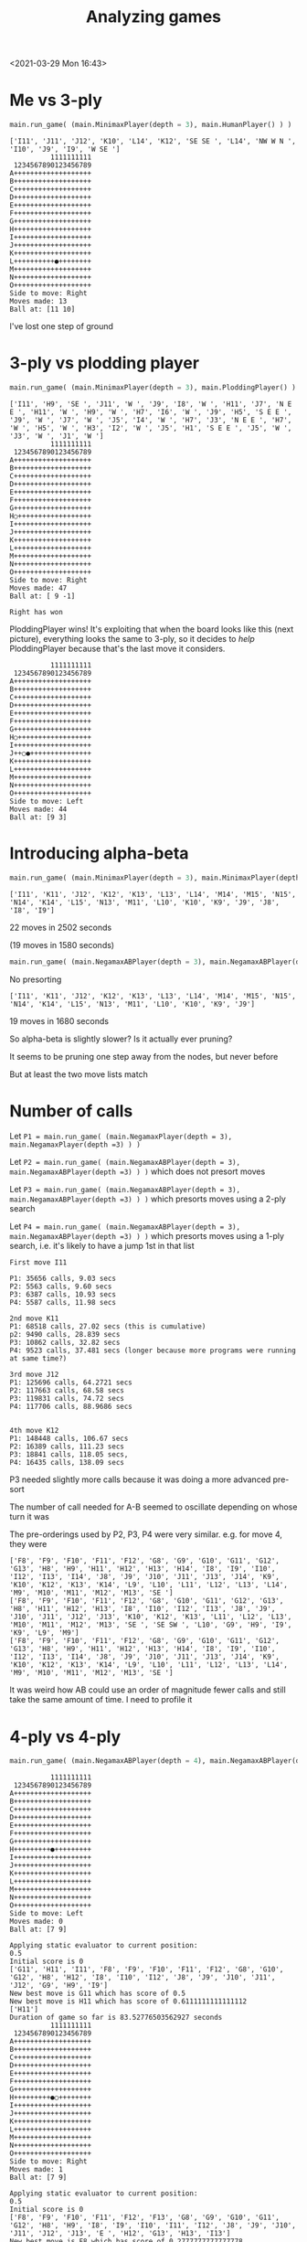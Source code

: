#+TITLE: Analyzing games
<2021-03-29 Mon 16:43>

* Me vs 3-ply

#+BEGIN_SRC python
main.run_game( (main.MinimaxPlayer(depth = 3), main.HumanPlayer() ) )
#+END_SRC

#+BEGIN_EXAMPLE
['I11', 'J11', 'J12', 'K10', 'L14', 'K12', 'SE SE ', 'L14', 'NW W N ', 'I10', 'J9', 'I9', 'W SE ']
          1111111111
 1234567890123456789
A+++++++++++++++++++
B+++++++++++++++++++
C+++++++++++++++++++
D+++++++++++++++++++
E+++++++++++++++++++
F+++++++++++++++++++
G+++++++++++++++++++
H+++++++++++++++++++
I+++++++++++++++++++
J+++++++++++++++++++
K+++++++++++++++++++
L++++++++++●++++++++
M+++++++++++++++++++
N+++++++++++++++++++
O+++++++++++++++++++
Side to move: Right
Moves made: 13
Ball at: [11 10]
#+END_EXAMPLE


I've lost one step of ground


* 3-ply vs plodding player

#+BEGIN_SRC python
main.run_game( (main.MinimaxPlayer(depth = 3), main.PloddingPlayer() ) )
#+END_SRC

#+BEGIN_EXAMPLE
['I11', 'H9', 'SE ', 'J11', 'W ', 'J9', 'I8', 'W ', 'H11', 'J7', 'N E E ', 'H11', 'W ', 'H9', 'W ', 'H7', 'I6', 'W ', 'J9', 'H5', 'S E E ', 'J9', 'W ', 'J7', 'W ', 'J5', 'I4', 'W ', 'H7', 'J3', 'N E E ', 'H7', 'W ', 'H5', 'W ', 'H3', 'I2', 'W ', 'J5', 'H1', 'S E E ', 'J5', 'W ', 'J3', 'W ', 'J1', 'W ']
          1111111111
 1234567890123456789
A+++++++++++++++++++
B+++++++++++++++++++
C+++++++++++++++++++
D+++++++++++++++++++
E+++++++++++++++++++
F+++++++++++++++++++
G+++++++++++++++++++
H○++++++++++++++++++
I+++++++++++++++++++
J+++++++++++++++++++
K+++++++++++++++++++
L+++++++++++++++++++
M+++++++++++++++++++
N+++++++++++++++++++
O+++++++++++++++++++
Side to move: Right
Moves made: 47
Ball at: [ 9 -1]

Right has won
#+END_EXAMPLE

PloddingPlayer wins! It's exploiting that when the board looks like
this (next picture), everything looks the same to 3-ply, so it decides to /help/
PloddingPlayer because that's the last move it considers.

#+BEGIN_EXAMPLE
          1111111111
 1234567890123456789
A+++++++++++++++++++
B+++++++++++++++++++
C+++++++++++++++++++
D+++++++++++++++++++
E+++++++++++++++++++
F+++++++++++++++++++
G+++++++++++++++++++
H○++++++++++++++++++
I+++++++++++++++++++
J++○●+++++++++++++++
K+++++++++++++++++++
L+++++++++++++++++++
M+++++++++++++++++++
N+++++++++++++++++++
O+++++++++++++++++++
Side to move: Left
Moves made: 44
Ball at: [9 3]
#+END_EXAMPLE

* Introducing alpha-beta

#+BEGIN_SRC python
main.run_game( (main.MinimaxPlayer(depth = 3), main.MinimaxPlayer(depth =3) ) )
#+END_SRC

#+BEGIN_EXAMPLE
['I11', 'K11', 'J12', 'K12', 'K13', 'L13', 'L14', 'M14', 'M15', 'N15', 'N14', 'K14', 'L15', 'N13', 'M11', 'L10', 'K10', 'K9', 'J9', 'J8', 'I8', 'I9']
#+END_EXAMPLE

22 moves in 2502 seconds

(19 moves in 1580 seconds)






#+BEGIN_SRC python
main.run_game( (main.NegamaxABPlayer(depth = 3), main.NegamaxABPlayer(depth =3) ) )
#+END_SRC

No presorting

#+BEGIN_EXAMPLE
['I11', 'K11', 'J12', 'K12', 'K13', 'L13', 'L14', 'M14', 'M15', 'N15', 'N14', 'K14', 'L15', 'N13', 'M11', 'L10', 'K10', 'K9', 'J9']
#+END_EXAMPLE

19 moves in 1680 seconds





So alpha-beta is slightly slower? Is it actually ever pruning?

It seems to be pruning one step away from the nodes, but never before


But at least the two move lists match




* Number of calls

Let ~P1 = main.run_game( (main.NegamaxPlayer(depth = 3), main.NegamaxPlayer(depth =3) ) )~

Let ~P2 = main.run_game( (main.NegamaxABPlayer(depth = 3), main.NegamaxABPlayer(depth =3) ) )~
which does not presort moves

Let ~P3 = main.run_game( (main.NegamaxABPlayer(depth = 3), main.NegamaxABPlayer(depth =3) ) )~
which presorts moves using a 2-ply search

Let ~P4 = main.run_game( (main.NegamaxABPlayer(depth = 3), main.NegamaxABPlayer(depth =3) ) )~
which presorts moves using a 1-ply search, i.e. it's likely to have a jump 1st in that list

#+BEGIN_EXAMPLE
First move I11

P1: 35656 calls, 9.03 secs
P2: 5563 calls, 9.60 secs
P3: 6387 calls, 10.93 secs
P4: 5587 calls, 11.98 secs

2nd move K11
P1: 68518 calls, 27.02 secs (this is cumulative)
p2: 9490 calls, 28.839 secs
P3: 10862 calls, 32.82 secs
P4: 9523 calls, 37.481 secs (longer because more programs were running at same time?)

3rd move J12
P1: 125696 calls, 64.2721 secs
P2: 117663 calls, 68.58 secs
P3: 119831 calls, 74.72 secs
P4: 117706 calls, 88.9686 secs


4th move K12
P1: 148448 calls, 106.67 secs
P2: 16389 calls, 111.23 secs
P3: 18841 calls, 118.05 secs,
P4: 16435 calls, 138.09 secs
#+END_EXAMPLE

P3 needed slightly more calls because it was doing a more advanced pre-sort

The number of call needed for A-B seemed to oscillate depending on whose turn it was

The pre-orderings used by P2, P3, P4 were very similar.
e.g. for move 4, they were
#+BEGIN_EXAMPLE
['F8', 'F9', 'F10', 'F11', 'F12', 'G8', 'G9', 'G10', 'G11', 'G12', 'G13', 'H8', 'H9', 'H11', 'H12', 'H13', 'H14', 'I8', 'I9', 'I10', 'I12', 'I13', 'I14', 'J8', 'J9', 'J10', 'J11', 'J13', 'J14', 'K9', 'K10', 'K12', 'K13', 'K14', 'L9', 'L10', 'L11', 'L12', 'L13', 'L14', 'M9', 'M10', 'M11', 'M12', 'M13', 'SE ']
['F8', 'F9', 'F10', 'F11', 'F12', 'G8', 'G10', 'G11', 'G12', 'G13', 'H8', 'H11', 'H12', 'H13', 'I8', 'I10', 'I12', 'I13', 'J8', 'J9', 'J10', 'J11', 'J12', 'J13', 'K10', 'K12', 'K13', 'L11', 'L12', 'L13', 'M10', 'M11', 'M12', 'M13', 'SE ', 'SE SW ', 'L10', 'G9', 'H9', 'I9', 'K9', 'L9', 'M9']
['F8', 'F9', 'F10', 'F11', 'F12', 'G8', 'G9', 'G10', 'G11', 'G12', 'G13', 'H8', 'H9', 'H11', 'H12', 'H13', 'H14', 'I8', 'I9', 'I10', 'I12', 'I13', 'I14', 'J8', 'J9', 'J10', 'J11', 'J13', 'J14', 'K9', 'K10', 'K12', 'K13', 'K14', 'L9', 'L10', 'L11', 'L12', 'L13', 'L14', 'M9', 'M10', 'M11', 'M12', 'M13', 'SE ']
#+END_EXAMPLE

It was weird how AB could use an order of magnitude fewer calls and still take the
same amount of time. I need to profile it




* 4-ply vs 4-ply

#+BEGIN_SRC python
main.run_game( (main.NegamaxABPlayer(depth = 4), main.NegamaxABPlayer(depth =4) ) )
#+END_SRC

#+BEGIN_EXAMPLE
          1111111111
 1234567890123456789
A+++++++++++++++++++
B+++++++++++++++++++
C+++++++++++++++++++
D+++++++++++++++++++
E+++++++++++++++++++
F+++++++++++++++++++
G+++++++++++++++++++
H+++++++++●+++++++++
I+++++++++++++++++++
J+++++++++++++++++++
K+++++++++++++++++++
L+++++++++++++++++++
M+++++++++++++++++++
N+++++++++++++++++++
O+++++++++++++++++++
Side to move: Left
Moves made: 0
Ball at: [7 9]

Applying static evaluator to current position:
0.5
Initial score is 0
['G11', 'H11', 'I11', 'F8', 'F9', 'F10', 'F11', 'F12', 'G8', 'G10', 'G12', 'H8', 'H12', 'I8', 'I10', 'I12', 'J8', 'J9', 'J10', 'J11', 'J12', 'G9', 'H9', 'I9']
New best move is G11 which has score of 0.5
New best move is H11 which has score of 0.6111111111111112
['H11']
Duration of game so far is 83.52776503562927 seconds
          1111111111
 1234567890123456789
A+++++++++++++++++++
B+++++++++++++++++++
C+++++++++++++++++++
D+++++++++++++++++++
E+++++++++++++++++++
F+++++++++++++++++++
G+++++++++++++++++++
H+++++++++●○++++++++
I+++++++++++++++++++
J+++++++++++++++++++
K+++++++++++++++++++
L+++++++++++++++++++
M+++++++++++++++++++
N+++++++++++++++++++
O+++++++++++++++++++
Side to move: Right
Moves made: 1
Ball at: [7 9]

Applying static evaluator to current position:
0.5
Initial score is 0
['F8', 'F9', 'F10', 'F11', 'F12', 'F13', 'G8', 'G9', 'G10', 'G11', 'G12', 'H8', 'H9', 'I8', 'I9', 'I10', 'I11', 'I12', 'J8', 'J9', 'J10', 'J11', 'J12', 'J13', 'E ', 'H12', 'G13', 'H13', 'I13']
New best move is F8 which has score of 0.2777777777777778
New best move is F9 which has score of 0.2777777777777778
New best move is F10 which has score of 0.2777777777777778
New best move is F11 which has score of 0.2777777777777778
New best move is F12 which has score of 0.2777777777777778
New best move is F13 which has score of 0.2777777777777778
New best move is G8 which has score of 0.2777777777777778
New best move is G9 which has score of 0.38888888888888884
New best move is G10 which has score of 0.38888888888888884
New best move is G11 which has score of 0.38888888888888884
New best move is H9 which has score of 0.38888888888888884
New best move is I9 which has score of 0.38888888888888884
New best move is I10 which has score of 0.38888888888888884
New best move is I11 which has score of 0.38888888888888884
['H11', 'I11']
Duration of game so far is 302.7638237476349 seconds
          1111111111
 1234567890123456789
A+++++++++++++++++++
B+++++++++++++++++++
C+++++++++++++++++++
D+++++++++++++++++++
E+++++++++++++++++++
F+++++++++++++++++++
G+++++++++++++++++++
H+++++++++●○++++++++
I++++++++++○++++++++
J+++++++++++++++++++
K+++++++++++++++++++
L+++++++++++++++++++
M+++++++++++++++++++
N+++++++++++++++++++
O+++++++++++++++++++
Side to move: Left
Moves made: 2
Ball at: [7 9]

Applying static evaluator to current position:
0.5
Initial score is 0
['H12', 'SE ', 'F8', 'F9', 'F10', 'F11', 'F12', 'F13', 'G8', 'G10', 'G11', 'G12', 'G13', 'H8', 'H13', 'I8', 'I10', 'I12', 'I13', 'J8', 'J11', 'J12', 'J13', 'K10', 'K11', 'K12', 'K13', 'E ', 'E SW ', 'J10', 'G9', 'H9', 'I9', 'J9', 'K9']
New best move is H12 which has score of 0.5555555555555556

['H11', 'I11', 'H12']
Duration of game so far is 1340.3641250133514 seconds
          1111111111
 1234567890123456789
A+++++++++++++++++++
B+++++++++++++++++++
C+++++++++++++++++++
D+++++++++++++++++++
E+++++++++++++++++++
F+++++++++++++++++++
G+++++++++++++++++++
H+++++++++●○○+++++++
I++++++++++○++++++++
J+++++++++++++++++++
K+++++++++++++++++++
L+++++++++++++++++++
M+++++++++++++++++++
N+++++++++++++++++++
O+++++++++++++++++++
Side to move: Right
Moves made: 3
Ball at: [7 9]

Applying static evaluator to current position:
0.5
Initial score is 0
['I12', 'G12', 'SE ', 'F8', 'F9', 'F10', 'F11', 'F12', 'F13', 'F14', 'G8', 'G9', 'G10', 'G11', 'G13', 'H8', 'H9', 'I8', 'I9', 'I10', 'J8', 'J9', 'J10', 'J11', 'J12', 'J14', 'K9', 'K10', 'K11', 'K12', 'E ', 'H13', 'I13', 'J13', 'K13', 'G14', 'H14', 'I14']
New best move is I12 which has score of 0.4444444444444444
['H11', 'I11', 'H12', 'I12']
Duration of game so far is 2437.7154240608215 seconds
          1111111111
 1234567890123456789
A+++++++++++++++++++
B+++++++++++++++++++
C+++++++++++++++++++
D+++++++++++++++++++
E+++++++++++++++++++
F+++++++++++++++++++
G+++++++++++++++++++
H+++++++++●○○+++++++
I++++++++++○○+++++++
J+++++++++++++++++++
K+++++++++++++++++++
L+++++++++++++++++++
M+++++++++++++++++++
N+++++++++++++++++++
O+++++++++++++++++++
Side to move: Left
Moves made: 4
Ball at: [7 9]

Applying static evaluator to current position:
0.5
Initial score is 0
['G12', 'J12', 'E ', 'E SW ', 'E SW N ', 'F8', 'F9', 'F10', 'F11', 'F12', 'F13', 'F14', 'G8', 'G11', 'G13', 'G14', 'H8', 'H13', 'H14', 'I8', 'I13', 'I14', 'J8', 'J11', 'J13', 'J14', 'K9', 'K11', 'K12', 'K13', 'K14', 'SE ', 'SE N ', 'SE N SW ', 'G10', 'I10', 'J10', 'K10', 'G9', 'H9', 'I9', 'J9']
New best move is G12 which has score of 0.5555555555555556
New best move is J12 which has score of 0.5555555555555556
^C
#+END_EXAMPLE

I was running other programs at the same time, which maybe made it slower.
But not much slower.

* Profiling
#+BEGIN_SRC python
cProfile.run("main.run_game( (main.NegamaxABPlayer(depth = 3), main.NegamaxABPlayer(depth =3) ) )")
#+END_SRC

Turned off preordering

Ran for 8 moves---855 secs, a little slower

Results:

#+BEGIN_EXAMPLE
Ordered by: standard name

   ncalls  tottime  percall  cumtime  percall filename:lineno(function)
        9    0.000    0.000    0.000    0.000 <__array_function__ internals>:2(amax)
        9    0.000    0.000    0.000    0.000 <__array_function__ internals>:2(amin)
        1    0.000    0.000  855.241  855.241 <string>:1(<module>)
        9    0.000    0.000    0.000    0.000 _asarray.py:14(asarray)
        9    0.000    0.000    0.000    0.000 arrayprint.py:1124(__init__)
       18    0.000    0.000    0.000    0.000 arrayprint.py:1132(__call__)
        9    0.000    0.000    0.001    0.000 arrayprint.py:1473(_array_str_implementation)
        9    0.000    0.000    0.000    0.000 arrayprint.py:358(_get_formatdict)
        9    0.000    0.000    0.000    0.000 arrayprint.py:365(<lambda>)
        9    0.000    0.000    0.001    0.000 arrayprint.py:409(_get_format_function)
        9    0.000    0.000    0.001    0.000 arrayprint.py:461(wrapper)
        9    0.000    0.000    0.001    0.000 arrayprint.py:478(_array2string)
        9    0.000    0.000    0.001    0.000 arrayprint.py:516(array2string)
        9    0.000    0.000    0.000    0.000 arrayprint.py:60(_make_options_dict)
        9    0.000    0.000    0.000    0.000 arrayprint.py:65(<dictcomp>)
       18    0.000    0.000    0.000    0.000 arrayprint.py:695(_extendLine)
        9    0.000    0.000    0.000    0.000 arrayprint.py:709(_formatArray)
     27/9    /0.000/    0.000    *0.000*    0.000 arrayprint.py:718(recurser)
567136990/1884177  /390.914/    0.000  *791.233*    0.000 copy.py:128(deepcopy)
536990171   /39.844/    0.000   *39.844*    0.000 copy.py:182(_deepcopy_atomic)
30146818/1884177  /161.185/    0.000  *787.313*    0.000 copy.py:200(_deepcopy_list)
 30146816   /12.870/    0.000   *18.299*    0.000 copy.py:242(_keep_alive)
        9    0.000    0.000    0.000    0.000 fromnumeric.py:2584(_amax_dispatcher)
        9    0.000    0.000    0.000    0.000 fromnumeric.py:2589(amax)
        9    0.000    0.000    0.000    0.000 fromnumeric.py:2709(_amin_dispatcher)
        9    0.000    0.000    0.000    0.000 fromnumeric.py:2714(amin)
       18    0.000    0.000    0.000    0.000 fromnumeric.py:70(_wrapreduction)
       18    0.000    0.000    0.000    0.000 fromnumeric.py:71(<dictcomp>)
        9    0.000    0.000    0.002    0.000 main.py:113(pretty_print_details)
  1260319    0.506    0.000    0.506    0.000 main.py:141(increment)
        8    0.004    0.000    *0.977*    0.122 main.py:149(get_man_moves)
    20011   48.742    0.002  *556.412*    0.028 main.py:165(get_nearby_man_moves)
77981/20018    3.687    0.000  *294.203*    0.015 main.py:192(get_ball_moves)
   831599    3.410    0.000    *3.410*    0.000 main.py:249(is_on_board)
        8    0.000    0.000    1.055    0.132 main.py:254(get_all_moves)
    20011    0.060    0.000  850.614    0.043 main.py:259(get_all_nearby_moves)
        1    0.003    0.003  855.241  855.241 main.py:300(run_game)
   562834    0.529    0.000    0.529    0.000 main.py:336(score) i.e. LocationEvaluator's score
        2    0.000    0.000    0.000    0.000 main.py:415(__init__)
582827/360    2.734    0.000  *853.844*    2.372 main.py:421(score) i.e. NegamaxABPlayer's score
        9    0.030    0.003  854.176   94.908 main.py:463(make_move)
  1884178    2.217    0.000  793.450    0.000 main.py:48(__init__)
        1    0.000    0.000    0.000    0.000 main.py:61(<listcomp>)
       15    0.000    0.000    0.000    0.000 main.py:62(<listcomp>)
  1884177    1.784    0.000  795.234    0.000 main.py:67(copy)
        9    0.001    0.000    0.002    0.000 main.py:75(pretty_string_details)
        9    0.000    0.000    0.000    0.000 {built-in method _thread.get_ident}
        1    0.000    0.000  855.241  855.241 {built-in method builtins.exec}
629314809   /51.399/    0.000   51.399    0.000 {built-in method builtins.id}
       27    0.000    0.000    0.000    0.000 {built-in method builtins.issubclass}
      171    0.000    0.000    0.000    0.000 {built-in method builtins.len}
        9    0.000    0.000    0.000    0.000 {built-in method builtins.locals}
  1164950    0.260    0.000    0.260    0.000 {built-in method builtins.max}
      301    0.006    0.000    0.006    0.000 {built-in method builtins.print}
        9    0.000    0.000    0.000    0.000 {built-in method numpy.array}
       18    0.000    0.000    0.000    0.000 {built-in method numpy.core._multiarray_umath.implement_array_function}
        9    0.000    0.000    0.000    0.000 {built-in method time.time}
        9    0.000    0.000    0.000    0.000 {method 'add' of 'set' objects}
593515459   /49.483/    0.000   49.483    0.000 {method 'append' of 'list' objects}
        9    0.000    0.000    0.000    0.000 {method 'copy' of 'dict' objects}
        1    0.000    0.000    0.000    0.000 {method 'disable' of '_lsprof.Profiler' objects}
        9    0.000    0.000    0.000    0.000 {method 'discard' of 'set' objects}
        9    0.000    0.000    0.000    0.000 {method 'format' of 'str' objects}
1134273980   /85.539/    0.000   85.539    0.000 {method 'get' of 'dict' objects}
       27    0.000    0.000    0.000    0.000 {method 'items' of 'dict' objects}
    77990    0.013    0.000    0.013    0.000 {method 'keys' of 'dict' objects}
       18    0.000    0.000    0.000    0.000 {method 'reduce' of 'numpy.ufunc' objects}
        9    0.000    0.000    0.000    0.000 {method 'rstrip' of 'str' objects}
    20027    0.017    0.000    0.017    0.000 {method 'update' of 'dict' objects}
    20001    0.004    0.000    0.004    0.000 {method 'values' of 'dict' objects}
#+END_EXAMPLE

Hmm. We spent 390/855 secs inside deepcopy and 161 secs inside of deepcopy_list,
not counting whatever they called.
That's why we spend 795 secs (cumulative) inside Board's copy method.

Let's fix that.

Also, we spent literally half a second in the static eval, despite calling
it half a million times.
Even multiplying that by 10 (i.e. no alpha-beta), that's
still 5 seconds out of 855.

So calling it a million times takes a second.


* Adjusting the copy() method
Which had a big effect---an order of magnitude as fast

#+BEGIN_SRC python
main.run_game( (main.NegamaxABPlayer(depth = 3), main.NegamaxABPlayer(depth =3) ) )
#+END_SRC

After 22 moves, it had taken 405 seconds, not 2502 seconds

End of game:

#+BEGIN_EXAMPLE
217602 calls
['I11', 'K11', 'J12', 'K12', 'K13', 'L13', 'L14', 'M14', 'M15', 'N15', 'N14', 'K14', 'L15', 'N13', 'M11', 'L10', 'K10', 'K9', 'J9', 'J8', 'I8', 'I9', 'SE W NW E SW ', 'L7', 'N7', 'M6', 'N6', 'M7', 'N8', 'M8', 'N9', 'M9', 'N10', 'N5', 'O4', 'J7', 'I7', 'I6', 'H6', 'H5', 'G5', 'G4', 'F4', 'F3', 'E3', 'E2']
Duration of game so far is 1134.6323010921478 seconds
          1111111111
 1234567890123456789
A+++++++++++++++++++
B+++++++++++++++++++
C+++++++++++++++++++
D+++++++++++++++++++
E+○○++++++++++++++++
F++○○+++++++++++++++
G+++○○++++++++++++++
H++++○○+++++++++++++
I+++++○○++++++++++++
J++++++○++++++++++++
K+++++++●+○○○+○+++++
L++++++○+++++○+○++++
M+++++○○○○++++○+++++
N++++○○○○○○+++++++++
O+++○+++++++++++++++
Side to move: Left
Moves made: 46
Ball at: [10  7]
#+END_EXAMPLE

And then Left committed suicide!?

#+BEGIN_EXAMPLE
['I11', 'K11', 'J12', 'K12', 'K13', 'L13', 'L14', 'M14', 'M15', 'N15', 'N14', 'K14', 'L15', 'N13', 'M11', 'L10', 'K10', 'K9', 'J9', 'J8', 'I8', 'I9', 'SE W NW E SW ', 'L7', 'N7', 'M6', 'N6', 'M7', 'N8', 'M8', 'N9', 'M9', 'N10', 'N5', 'O4', 'J7', 'I7', 'I6', 'H6', 'H5', 'G5', 'G4', 'F4', 'F3', 'E3', 'E2', 'NW ']
#+END_EXAMPLE

Total: 1186 seconds


* More profiling

numpy does not speed it up
That is, it takes 51.5 ns to access a number in a 2d list,
and 49.4 ns to access a string, but it takes 244 ns to access
a number in a 2d numpy array

Let's profile and stop it after 8 moves

#+BEGIN_SRC python
cProfile.run("main.run_game( (main.NegamaxABPlayer(depth = 3), main.NegamaxABPlayer(depth =3) ) )")
#+END_SRC

#+BEGIN_EXAMPLE
^C         11101517 function calls (10385145 primitive calls) in 74.622 seconds

   Ordered by: standard name

   ncalls  tottime  percall  cumtime  percall filename:lineno(function)
        9    0.000    0.000    0.000    0.000 <__array_function__ internals>:2(amax)
        9    0.000    0.000    0.000    0.000 <__array_function__ internals>:2(amin)
        1    0.000    0.000   74.622   74.622 <string>:1(<module>)
        9    0.000    0.000    0.000    0.000 _asarray.py:14(asarray)
        9    0.000    0.000    0.000    0.000 arrayprint.py:1124(__init__)
       18    0.000    0.000    0.000    0.000 arrayprint.py:1132(__call__)
        9    0.000    0.000    0.001    0.000 arrayprint.py:1473(_array_str_implementation)
        9    0.000    0.000    0.000    0.000 arrayprint.py:358(_get_formatdict)
        9    0.000    0.000    0.000    0.000 arrayprint.py:365(<lambda>)
        9    0.000    0.000    0.001    0.000 arrayprint.py:409(_get_format_function)
        9    0.000    0.000    0.001    0.000 arrayprint.py:461(wrapper)
        9    0.000    0.000    0.001    0.000 arrayprint.py:478(_array2string)
        9    0.000    0.000    0.001    0.000 arrayprint.py:516(array2string)
        9    0.000    0.000    0.000    0.000 arrayprint.py:60(_make_options_dict)
        9    0.000    0.000    0.000    0.000 arrayprint.py:65(<dictcomp>)
       18    0.000    0.000    0.000    0.000 arrayprint.py:695(_extendLine)
        9    0.000    0.000    0.000    0.000 arrayprint.py:709(_formatArray)
     27/9    0.000    0.000    0.000    0.000 arrayprint.py:718(recurser)
        9    0.000    0.000    0.000    0.000 fromnumeric.py:2584(_amax_dispatcher)
        9    0.000    0.000    0.000    0.000 fromnumeric.py:2589(amax)
        9    0.000    0.000    0.000    0.000 fromnumeric.py:2709(_amin_dispatcher)
        9    0.000    0.000    0.000    0.000 fromnumeric.py:2714(amin)
       18    0.000    0.000    0.000    0.000 fromnumeric.py:70(_wrapreduction)
       18    0.000    0.000    0.000    0.000 fromnumeric.py:71(<dictcomp>)
        9    0.000    0.000    0.002    0.000 main.py:114(pretty_print_details)
  1336613    0.364    0.000    0.364    0.000 main.py:142(increment)
        8    0.003    0.000    0.028    0.004 main.py:150(get_man_moves)
    20981   *54.685*    0.003   61.681    0.003 main.py:166(get_nearby_man_moves)
83823/20988    2.902    0.000    9.047    0.000 main.py:225(get_ball_moves)
   896828    3.652    0.000    3.652    0.000 main.py:282(is_on_board)
        8    0.000    0.000    0.032    0.004 main.py:287(get_all_moves)
    20981    0.050    0.000   70.787    0.003 main.py:292(get_all_nearby_moves)
        1    0.002    0.002   74.622   74.622 main.py:338(run_game)
   632929    0.639    0.000    0.639    0.000 main.py:374(score)
        2    0.000    0.000    0.000    0.000 main.py:453(__init__)
653892/373    2.831    0.000   74.524    0.200 main.py:463(score)
  2007207    1.178    0.000    7.888    0.000 main.py:49(__init__)
        9    0.025    0.003   74.585    8.287 main.py:510(make_move)
  2007206    6.710    0.000    6.710    0.000 main.py:60(<listcomp>)
        1    0.000    0.000    0.000    0.000 main.py:62(<listcomp>)
       15    0.000    0.000    0.000    0.000 main.py:63(<listcomp>)
  2007206    1.251    0.000    9.139    0.000 main.py:68(copy)
        9    0.001    0.000    0.002    0.000 main.py:76(pretty_string_details)
        9    0.000    0.000    0.000    0.000 {built-in method _thread.get_ident}
        1    0.000    0.000   74.622   74.622 {built-in method builtins.exec}
        9    0.000    0.000    0.000    0.000 {built-in method builtins.id}
       27    0.000    0.000    0.000    0.000 {built-in method builtins.issubclass}
      171    0.000    0.000    0.000    0.000 {built-in method builtins.len}
        9    0.000    0.000    0.000    0.000 {built-in method builtins.locals}
  1307054    0.295    0.000    0.295    0.000 {built-in method builtins.max}
      312    0.006    0.000    0.006    0.000 {built-in method builtins.print}
        9    0.000    0.000    0.000    0.000 {built-in method numpy.array}
       18    0.000    0.000    0.000    0.000 {built-in method numpy.core._multiarray_umath.implement_array_function}
        9    0.000    0.000    0.000    0.000 {built-in method time.time}
        9    0.000    0.000    0.000    0.000 {method 'add' of 'set' objects}
        8    0.000    0.000    0.000    0.000 {method 'append' of 'list' objects}
        9    0.000    0.000    0.000    0.000 {method 'copy' of 'dict' objects}
        1    0.000    0.000    0.000    0.000 {method 'disable' of '_lsprof.Profiler' objects}
        9    0.000    0.000    0.000    0.000 {method 'discard' of 'set' objects}
        9    0.000    0.000    0.000    0.000 {method 'format' of 'str' objects}
       27    0.000    0.000    0.000    0.000 {method 'items' of 'dict' objects}
    83832    0.011    0.000    0.011    0.000 {method 'keys' of 'dict' objects}
       18    0.000    0.000    0.000    0.000 {method 'reduce' of 'numpy.ufunc' objects}
        9    0.000    0.000    0.000    0.000 {method 'rstrip' of 'str' objects}
    20997    0.013    0.000    0.013    0.000 {method 'update' of 'dict' objects}
    20971    0.003    0.000    0.003    0.000 {method 'values' of 'dict' objects}
#+END_EXAMPLE

    ~get_nearby_man_moves()~ takes 54 of 74 moves

    That method (I found) takes twice as long as ~get_man_moves()~, but that's
    /OK/, because else the branching would be horrible.

    I wonder if there's a way to use bit arrays to find all the spaces within
    two steps of a pieces.

    Removing if's in the method (and using equivalent expressions) didn't help

    But redoing the method worked. Instead of picking a square, and checking whether
    it's within 2 steps of a piece, we first find a piece, and then do every space
    within 2 steps

    The new method is called test. On a blank board, it's faster:

    #+BEGIN_EXAMPLE
    In [4]: %timeit b.get_all_moves()
1.18 ms ± 27.1 µs per loop (mean ± std. dev. of 7 runs, 1000 loops each)

In [5]: %timeit b.get_all_nearby_moves()
2.75 ms ± 35.9 µs per loop (mean ± std. dev. of 7 runs, 100 loops each)

In [6]: %timeit b.test()
1.33 ms ± 40.7 µs per loop (mean ± std. dev. of 7 runs, 1000 loops each)
#+END_EXAMPLE

Instead we randomly put men on the board:

#+BEGIN_EXAMPLE
In [13]: b.pretty_print()
+○+++++○○++++○+++++
++++++++++++++○+○++
++○++++++++++++○+++
++++++○++○++++++○+○
++○++++++++++++++○○
++++++○+++++++○++++
+++++++○+++++++++++
○++○++○++●++○+++○○+
+++++++++++○○+○++++
+++++○+++++++++○○++
+++++○+++++++++++++
+○++++++++++++○++++
++++++○○+○++++++++○
++++○++++++○+○○○+++
++++++++○++++++++++
#+END_EXAMPLE

It's still faster:

#+BEGIN_EXAMPLE
In [15]: %timeit b.get_all_nearby_moves()
3.01 ms ± 90.4 µs per loop (mean ± std. dev. of 7 runs, 100 loops each)

In [17]: %timeit b.test()
1.37 ms ± 23.1 µs per loop (mean ± std. dev. of 7 runs, 1000 loops each)
#+END_EXAMPLE


We put the men in a corner:

#+BEGIN_EXAMPLE
In [20]: b.pretty_print()
○○○○○○+++++++++++++
○○○○○○+++++++++++++
○○○○○○+++++++++++++
○○○○○○+++++++++++++
○○○○○○+++++++++++++
○○○○○○+++++++++++++
+++++++++++++++++++
+++++++++●+++++++++
+++++++++++++++++++
+++++++++++++++++++
+++++++++++++++++++
+++++++++++++++++++
+++++++++++++++++++
+++++++++++++++++++
+++++++++++++++++++
#+END_EXAMPLE

Still faster:
#+BEGIN_EXAMPLE
In [23]: %timeit b.get_all_nearby_moves()
2.34 ms ± 43.6 µs per loop (mean ± std. dev. of 7 runs, 100 loops each)

In [24]: %timeit b.test()
546 µs ± 15.8 µs per loop (mean ± std. dev. of 7 runs, 1000 loops each)
#+END_EXAMPLE
Profiling confirms it---I stopped after 8 moves

#+BEGIN_SRC python
cProfile.run("main.run_game( (main.NegamaxABPlayer(depth = 3, test = True), main.NegamaxABPlayer(depth =3, test
   ...:  = True) ) )")
#+END_SRC

#+BEGIN_EXAMPLE
   ^C         12224399 function calls (11520265 primitive calls) in 23.849 seconds

   Ordered by: standard name

   ncalls  tottime  percall  cumtime  percall filename:lineno(function)
        9    0.000    0.000    0.000    0.000 <__array_function__ internals>:2(amax)
        9    0.000    0.000    0.000    0.000 <__array_function__ internals>:2(amin)
        1    0.000    0.000   23.849   23.849 <string>:1(<module>)
        9    0.000    0.000    0.000    0.000 _asarray.py:14(asarray)
        9    0.000    0.000    0.000    0.000 arrayprint.py:1124(__init__)
       18    0.000    0.000    0.000    0.000 arrayprint.py:1132(__call__)
        9    0.000    0.000    0.001    0.000 arrayprint.py:1473(_array_str_implementation)
        9    0.000    0.000    0.000    0.000 arrayprint.py:358(_get_formatdict)
        9    0.000    0.000    0.000    0.000 arrayprint.py:365(<lambda>)
        9    0.000    0.000    0.000    0.000 arrayprint.py:409(_get_format_function)
        9    0.000    0.000    0.001    0.000 arrayprint.py:461(wrapper)
        9    0.000    0.000    0.001    0.000 arrayprint.py:478(_array2string)
        9    0.000    0.000    0.001    0.000 arrayprint.py:516(array2string)
        9    0.000    0.000    0.000    0.000 arrayprint.py:60(_make_options_dict)
        9    0.000    0.000    0.000    0.000 arrayprint.py:65(<dictcomp>)
       18    0.000    0.000    0.000    0.000 arrayprint.py:695(_extendLine)
        9    0.000    0.000    0.000    0.000 arrayprint.py:709(_formatArray)
     27/9    0.000    0.000    0.000    0.000 arrayprint.py:718(recurser)
        9    0.000    0.000    0.000    0.000 fromnumeric.py:2584(_amax_dispatcher)
        9    0.000    0.000    0.000    0.000 fromnumeric.py:2589(amax)
        9    0.000    0.000    0.000    0.000 fromnumeric.py:2709(_amin_dispatcher)
        9    0.000    0.000    0.000    0.000 fromnumeric.py:2714(amin)
       18    0.000    0.000    0.000    0.000 fromnumeric.py:70(_wrapreduction)
       18    0.000    0.000    0.000    0.000 fromnumeric.py:71(<dictcomp>)
        9    0.000    0.000    0.002    0.000 main.py:114(pretty_print_details)
  1324494    0.354    0.000    0.354    0.000 main.py:142(increment)
        8    0.002    0.000    0.028    0.003 main.py:150(get_man_moves)
    20824    *3.922*   0.000   11.039    0.001 main.py:193(test)
82649/20832    2.833    0.000    8.931    0.000 main.py:225(get_ball_moves)
   883681    3.641    0.000    3.641    0.000 main.py:282(is_on_board)
        8    0.000    0.000    0.030    0.004 main.py:287(get_all_moves)
    20824    0.081    0.000   20.060    0.001 main.py:297(test_get_all_nearby_moves)
        1    0.002    0.002   23.849   23.849 main.py:338(run_game)
   621864    0.634    0.000    0.634    0.000 main.py:374(score)
        2    0.000    0.000    0.000    0.000 main.py:453(__init__)
642670/371    2.799    0.000   23.780    0.064 main.py:463(score)
  1985688    1.175    0.000    7.850    0.000 main.py:49(__init__)
        9    0.023    0.003   23.815    2.646 main.py:510(make_move)
  1985687    6.675    0.000    6.675    0.000 main.py:60(<listcomp>)
        1    0.000    0.000    0.000    0.000 main.py:62(<listcomp>)
       15    0.000    0.000    0.000    0.000 main.py:63(<listcomp>)
  1985687    1.249    0.000    9.098    0.000 main.py:68(copy)
        9    0.001    0.000    0.002    0.000 main.py:76(pretty_string_details)
        9    0.000    0.000    0.000    0.000 {built-in method _thread.get_ident}
        1    0.000    0.000   23.849   23.849 {built-in method builtins.exec}
        9    0.000    0.000    0.000    0.000 {built-in method builtins.id}
       27    0.000    0.000    0.000    0.000 {built-in method builtins.issubclass}
      171    0.000    0.000    0.000    0.000 {built-in method builtins.len}
        9    0.000    0.000    0.000    0.000 {built-in method builtins.locals}
  1284614    0.290    0.000    0.290    0.000 {built-in method builtins.max}
      287    0.006    0.000    0.006    0.000 {built-in method builtins.print}
        9    0.000    0.000    0.000    0.000 {built-in method numpy.array}
       18    0.000    0.000    0.000    0.000 {built-in method numpy.core._multiarray_umath.implement_array_function}
        9    0.000    0.000    0.000    0.000 {built-in method time.time}
  1260442    0.135    0.000    0.135    0.000 {method 'add' of 'set' objects}
        8    0.000    0.000    0.000    0.000 {method 'append' of 'list' objects}
        9    0.000    0.000    0.000    0.000 {method 'copy' of 'dict' objects}
        1    0.000    0.000    0.000    0.000 {method 'disable' of '_lsprof.Profiler' objects}
        9    0.000    0.000    0.000    0.000 {method 'discard' of 'set' objects}
        9    0.000    0.000    0.000    0.000 {method 'format' of 'str' objects}
       27    0.000    0.000    0.000    0.000 {method 'items' of 'dict' objects}
    82658    0.011    0.000    0.011    0.000 {method 'keys' of 'dict' objects}
       18    0.000    0.000    0.000    0.000 {method 'reduce' of 'numpy.ufunc' objects}
        9    0.000    0.000    0.000    0.000 {method 'rstrip' of 'str' objects}
    20840    0.011    0.000    0.011    0.000 {method 'update' of 'dict' objects}
    20814    0.003    0.000    0.003    0.000 {method 'values' of 'dict' objects}
#+END_EXAMPLE

    Now it's 3.9 out of 23.8 seconds


* 4-ply vs PloddingPlayer
Without the improvement to ~get_nearby_man_moves()~, it took
4314 seconds to do 21 moves.

#+BEGIN_EXAMPLE
['H11', 'I11', 'E ', 'J9', 'H13', 'SW ', 'J11', 'W ', 'J9', 'K11', 'E ', 'K12', 'E ', 'K9', 'J13', 'SW NW ', 'J9', 'K9', 'E ', 'L7', 'J11']
#+END_EXAMPLE


With that improvement (and during a Zoom call), it took 2002 seconds
#+BEGIN_EXAMPLE
['H11', 'I11', 'E ', 'J9', 'H13', 'SW ', 'J11', 'W ', 'J9', 'K11', 'E ', 'K12', 'E ', 'K9', 'J13', 'SW NW ', 'J9', 'K9', 'E ', 'L7', 'J11']
#+END_EXAMPLE

Moves 22 and 23 happened at 3179 seconds, which was a long delay. I didn't think this was a
complicated position:

#+BEGIN_EXAMPLE
['H11', 'I11', 'E ', 'J9', 'H13', 'SW ', 'J11', 'W ', 'J9', 'K11', 'E ', 'K12', 'E ', 'K9', 'J13', 'SW NW ', 'J9', 'K9', 'E ', 'L7', 'J11']
Duration of game so far is 2002.8510048389435 seconds
          1111111111
 1234567890123456789
A+++++++++++++++++++
B+++++++++++++++++++
C+++++++++++++++++++
D+++++++++++++++++++
E+++++++++++++++++++
F+++++++++++++++++++
G+++++++++++++++++++
H++++++++++++○++++++
I+++++++++++++++++++
J+++++++++●○+○++++++
K++++++++○++○+++++++
L++++++○++++++++++++
M+++++++++++++++++++
N+++++++++++++++++++
O+++++++++++++++++++
Side to move: Right
Moves made: 21
Ball at: [9 9]
#+END_EXAMPLE


Maybe it was the Zoom call.


Move 24 at 4013 seconds. Move 26 at 4238 seconds. Move 28 at 4737 seconds.

Now it's move 39 after 8754 seconds.

#+BEGIN_EXAMPLE
['H11', 'I11', 'E ', 'J9', 'H13', 'SW ', 'J11', 'W ', 'J9', 'K11', 'E ', 'K12', 'E ', 'K9', 'J13', 'SW NW ', 'J9', 'K9', 'E ', 'L7', 'J11', 'SW ', 'L9', 'W ', 'L7', 'M9', 'E ', 'M10', 'E ', 'M7', 'L11', 'SW NW ', 'L7', 'M7', 'E ', 'N5', 'L9', 'SW ', 'N7']
Duration of game so far is 8754.058206796646 seconds
          1111111111
 1234567890123456789
A+++++++++++++++++++
B+++++++++++++++++++
C+++++++++++++++++++
D+++++++++++++++++++
E+++++++++++++++++++
F+++++++++++++++++++
G+++++++++++++++++++
H++++++++++++○++++++
I+++++++++++++++++++
J++++++++++○+○++++++
K+++++++++++○+++++++
L++++++++○+○++++++++
M+++++++++○+++++++++
N++++○●○++++++++++++
O+++++++++++++++++++
Side to move: Right
Moves made: 39
Ball at: [13  5]
#+END_EXAMPLE


8754/19 moves (because only half of them are 4-ply) is 460 seconds per move.
That's a little too slow. I admit that 4-ply doesn't lose to PloddingPlayer,
but it doesn't show any genius in beating it either.

Meanwhile, 3-ply is making one move every 15 seconds (on average); see next section.

#+BEGIN_EXAMPLE
['H11', 'I11', 'E ', 'J9', 'H13', 'SW ', 'J11', 'W ', 'J9', 'K11', 'E ', 'K12', 'E ', 'K9', 'J13', 'SW NW ', 'J9', 'K9', 'E ', 'L7', 'J11', 'SW ', 'L9', 'W ', 'L7', 'M9', 'E ', 'M10', 'E ', 'M7', 'L11', 'SW NW ', 'L7', 'M7', 'E ', 'N5', 'L9', 'SW ', 'N7', 'W ', 'N5', 'N3', 'E ', 'M6', 'E ', 'M7', 'N9', 'NW S ', 'N7', 'E E N W ', 'L9', 'I14', 'E ', 'I12', 'E ', 'J9', 'L13', 'N W ', 'J11', 'W ', 'J9', 'K9', 'E ', 'SW ', 'L9', 'M9', 'E ', 'N7', 'L11', 'SW ', 'N9', 'W ', 'N7', 'M8', 'E ', 'O11', 'E ', 'M9', 'N11', 'M13', 'E ', 'N11', 'N13', 'NE W W ', 'L11', 'M13', 'E ', 'L11', 'L13', 'SE W W NW ', 'L9', 'S ', 'N9', 'N7', 'E ', 'N9', 'N11', 'W ', 'N9', 'M13', 'E ', 'E NE W W ', 'L11', 'K12', 'E ', 'N E N W S ', 'J13', 'W ', 'J11', 'K13', 'E ', 'K14', 'E ', 'K11', 'J15', 'S NW SW ', 'L11', 'W ', 'L9', 'M11', 'E ', 'M12', 'E ', 'M9', 'L13', 'S NW SW ', 'N9', 'W ', 'N7', 'M9', 'E ', 'M10', 'E ']
Duration of game so far is 64686.82395482063 seconds
          1111111111
 1234567890123456789
A+++++++++++++++++++
B+++++++++++++++++++
C+++++++++++++++++++
D+++++++++++++++++++
E+++++++++++++++++++
F+++++++++++++++++++
G+++++++++++++++++++
H+++++++++++++++++++
I+++++++++++++++++++
J++++++++++++++○++++
K+++++++++++++++++++
L++++++++++++○++++++
M++++++++○○+++++++++
N++○++++++●+++++++++
O++++++++++○++++++++
Side to move: Right
Moves made: 133
Ball at: [13  9]
#+END_EXAMPLE

64686/66 is about 980 seconds per move. I've stopped it,
since the players aren't getting anywhere, although they
aren't oscillating

* 3-ply vs 3-ply, but faster now


#+BEGIN_SRC python
main.run_game( (main.NegamaxABPlayer(depth = 3), main.NegamaxABPlayer(depth =3) ) )
#+END_SRC


#+BEGIN_EXAMPLE
104274 calls
['I11', 'K11', 'J12', 'K12', 'K13', 'L13', 'L14', 'M14', 'M15', 'N15', 'N14', 'K14', 'L15', 'N13', 'M11', 'L10', 'K10', 'K9', 'J9', 'J8', 'I8', 'I9', 'SE W NW E SW ', 'L7', 'N7', 'M6', 'N6', 'M7', 'N8', 'M8', 'N9', 'M9', 'N10', 'N5', 'O4', 'J7', 'I7', 'I6', 'H6', 'H5', 'G5', 'G4', 'F4', 'F3', 'E3', 'E2', 'NW ']
Duration of game so far is 711.1409401893616 seconds
          1111111111
 1234567890123456789
A+++++++++++++++++++
B+++++++++++++++++++
C+++++++++++++++++++
D●++++++++++++++++++
E++○++++++++++++++++
F+++○+++++++++++++++
G++++○++++++++++++++
H+++++○+++++++++++++
I++++++○++++++++++++
J+++++++++++++++++++
K+++++++++○○○+○+++++
L++++++○+++++○+○++++
M+++++○○○○++++○+++++
N++++○○○○○○+++++++++
O+++○+++++++++++++++
Side to move: Right
Moves made: 47
Ball at: [3 0]

Right has won
#+END_EXAMPLE


And it was running 4-ply vs PloddingPlayer at the same time,
which might have made it slower. (Although I thought I had multiple
cores?)


711/47 = 15 seconds per move



* 3-ply vs me


If I go first, I can exploit 3-ply's fatal flaw and win.

Suppose I go second:

#+BEGIN_EXAMPLE
['I11', 'J11', 'J12', 'L12', 'K13', 'SE ', 'M15', 'K13', 'SE ', 'M15', 'J12', 'I11', 'I10', 'H10', 'H9', 'G9', 'G8', 'H8', 'G11', 'I8', 'K9', 'L9', 'L10', 'N15', 'W NE ', 'L15', 'J14', 'F8', 'E8', 'L8', 'F10', 'L13', 'W NW E SE ', 'G11', 'F11', 'H10', 'G13', 'H11', 'W SE S NE SE N NE ', 'I14', 'H12', 'I13', 'W N E ', 'G13', 'W W NE ', 'E11', 'W ', 'E9', 'W ', 'E7', 'W ', 'E5', 'W ', 'E3', 'W ', 'E1', 'W ']
Duration of game so far is 1276.214420080185 seconds
          1111111111
 1234567890123456789
A+++++++++++++++++++
B+++++++++++++++++++
C+++++++++++++++++++
D+++++++++++++++++++
E+++++++++++++++++++
F+++++++++++++++++++
G+++++++○+++++++++++
H+++++++++++++++++++
I+++++++++○+++++++++
J++++++++++○++++++++
K+++++++++++++++++++
L+++++++○+++++++++++
M+++++++++++++++++++
N+++++++++++++++++++
O+++++++++++++++++++
Side to move: Right
Moves made: 57
Ball at: [ 4 -1]

Right has won
#+END_EXAMPLE

I struggled a bit. 3-ply is better than me at seeing where multijump
combinations go, although maybe I would improve with a physical board.
I tried to put as many pieces to my left as possible. Eventually I was
able to exploit 3-ply's fatal flaw.




One more time:
#+BEGIN_EXAMPLE
['I11', 'G9', 'SE ', 'I11', 'F9', 'J11', 'W NE ', 'H11', 'F11', 'H10', 'F10', 'H9', 'F12', 'H8', 'I8', 'H7', 'I7', 'H6', 'I6', 'H5', 'I5', 'H4', 'I4', 'H3', 'I3', 'H2', 'W ']
Duration of game so far is 202.07085180282593 seconds
          1111111111
 1234567890123456789
A+++++++++++++++++++
B+++++++++++++++++++
C+++++++++++++++++++
D+++++++++++++++++++
E+++++++++++++++++++
F++++++++○○○○+++++++
G++++++++○++++++++++
H●++++++++++++++++++
I++○○○○○○+++++++++++
J+++++++++++++++++++
K+++++++++++++++++++
L+++++++++++++++++++
M+++++++++++++++++++
N+++++++++++++++++++
O+++++++++++++++++++
Side to move: Right
Moves made: 27
Ball at: [7 0]

Right has won
#+END_EXAMPLE

I managed to grab the initiative faster and build a long
straight chain.



* 3-ply vs 4-ply

#+BEGIN_SRC python
main.run_game( ( main.NegamaxABPlayer(depth =4), main.NegamaxABPlayer(depth = 3) ) )
#+END_SRC
Result:
#+BEGIN_EXAMPLE
['H11', 'E ', 'H13', 'E ', 'H15', 'E ', 'H17', 'E ', 'G19', 'NE ']
Duration of game so far is 22.531296014785767 seconds
          1111111111
 1234567890123456789
A+++++++++++++++++++
B+++++++++++++++++++
C+++++++++++++++++++
D+++++++++++++++++++
E+++++++++++++++++++
F+++++++++++++++++++
G+++++++++++++++++++
H+++++++++++++++++++
I+++++++++++++++++++
J+++++++++++++++++++
K+++++++++++++++++++
L+++++++++++++++++++
M+++++++++++++++++++
N+++++++++++++++++++
O+++++++++++++++++++
Side to move: Left
Moves made: 10
Ball at: [ 5 19]

Left has won
#+END_EXAMPLE

3-ply's fatal flaw


OK, try the other way
#+BEGIN_SRC python
main.run_game( ( main.NegamaxABPlayer(depth =3), main.NegamaxABPlayer(depth = 4) ) )
#+END_SRC

Without A-B, it takes 173 seconds to make 5 moves. (i.e. 3 with 3-ply and 2 with 4-ply)
With A-B, it takes 39 seconds (33.9 if no other program running)


But 3-ply's fatal flaw does it in again.
#+BEGIN_EXAMPLE
['I11', 'I9', 'SE ', 'J11', 'H9', 'H8', 'G8', 'I8', 'W NW E S W ', 'I6', 'W ', 'I4', 'W ', 'H2', 'NW ']
Duration of game so far is 462.3921060562134 seconds
          1111111111
 1234567890123456789
A+++++++++++++++++++
B+++++++++++++++++++
C+++++++++++++++++++
D+++++++++++++++++++
E+++++++++++++++++++
F+++++++++++++++++++
G●++++++++++++++++++
H+++++++++++++++++++
I+++++++++++++++++++
J+++++++++++++++++++
K+++++++++++++++++++
L+++++++++++++++++++
M+++++++++++++++++++
N+++++++++++++++++++
O+++++++++++++++++++
Side to move: Right
Moves made: 15
Ball at: [6 0]
#+END_EXAMPLE

* 3-ply vs 1-ply

#+BEGIN_SRC python
main.run_game( ( main.NegamaxABPlayer(depth =3), main.NegamaxABPlayer(depth = 1) ) )
#+END_SRC

#+BEGIN_EXAMPLE
['I11', 'K13', 'M15', 'O17', 'SE SE SE ', 'O19', 'N17', 'N19', 'L14', 'M19', 'J12', 'O16', 'H10', 'O15', 'F8', 'O13', 'D6', 'O12', 'B4', 'O11', 'A2', 'O10', 'A1', 'O9', 'A3', 'O8', 'B1', 'N11', 'B2', 'O7', 'B3', 'O6', 'C1', 'O5', 'C2', 'N8', 'C3', 'O4', 'A4', 'O3', 'C4', 'O2', 'A5', 'N5', 'B5', 'O1', 'C5', 'N2', 'A6', 'O14', 'B6', 'M11', 'C6', 'M8', 'A7', 'M5', 'B7', 'N1', 'C7', 'M2', 'A8', 'O18', 'B8', 'N18', 'C8', 'M18', 'A9', 'M17', 'B9', 'L19', 'C9', 'N10', 'A10', 'N9', 'B10', 'M10', 'C10', 'M9', 'A11', 'L9', 'B11', 'N6', 'C11', 'M6', 'A12', 'L6', 'B12', 'N3', 'C12', 'M3', 'A13', 'M1', 'B13', 'L3', 'C13', 'L18', 'A14', 'L17', 'B14', 'K19', 'C14', 'N15', 'E ']
Duration of game so far is 66.30910515785217 seconds
          1111111111
 1234567890123456789
A○○○○○○○○○○○○○○+++++
B○○○○○○○○○○○○○○+++++
C○○○○○○○○○○○○○○+++++
D+++++○+++++++++++++
E+++++++++++++++++++
F+++++++○+++++++++++
G+++++++++++++++++++
H+++++++++○+++++++++
I+++++++++++++++++++
J+++++++++++○+++++++
K++++++++++++++++++○
L++○++○++○++++○++○○○
M○○○+○○+○○○○+++++○○○
N○○○+○○+○○○○+++○++++
O○○○○○○○○○○○○○○○○○○○
Side to move: Right
Moves made: 103
Ball at: [13 19]

Left has won
#+END_EXAMPLE


Once 3-ply sees that it has a win in 1 move, it realizes that any
of its moves give it a win in 3, so it doesn't pick the move that
gives it a win in 1. Eventually the board gets so clogged that it
has to move in order to win.

Probably I should fix this, i.e. make it prefer a win in 1 move
over a win in 3. But it doesn't seem like a big problem right now,
unless there are positions in which it would repeat forever.

The same thing happens the other way:

#+BEGIN_SRC python
main.run_game( ( main.NegamaxABPlayer(depth =1), main.NegamaxABPlayer(depth = 3) ) )
#+END_SRC
#+BEGIN_EXAMPLE
['J12', 'I9', 'L14', 'K7', 'N16', 'M5', 'O18', 'N3', 'O19', 'N2', 'N19', 'F8', 'M19', 'D6', 'O16', 'B4', 'O15', 'A2', 'O13', 'A1', 'O12', 'A3', 'O11', 'B1', 'O10', 'B2', 'O9', 'B3', 'O8', 'C1', 'N11', 'C2', 'N8', 'C3', 'O14', 'A4', 'M11', 'C4', 'O2', 'A5', 'O1', 'B5', 'N1', 'C5', 'M2', 'A6', 'O17', 'B6', 'N18', 'C6', 'N17', 'A7', 'M18', 'B7', 'M17', 'C7', 'L19', 'A8', 'N10', 'B8', 'N9', 'C8', 'M10', 'A9', 'O7', 'B9', 'O6', 'C9', 'O5', 'A10', 'N7', 'B10', 'N6', 'C10', 'N5', 'SW SW SW W ']
Duration of game so far is 113.03985595703125 seconds
          1111111111
 1234567890123456789
A○○○○○○○○○○+++++++++
B○○○○○○○○○○+++++++++
C○○○○○○○○○○+++++++++
D+++++○+++++++++++++
E+++++++++++++++++++
F+++++++○+++++++++++
G+++++++++++++++++++
H+++++++++++++++++++
I+++++++++++++++++++
J+++++++++++○+++++++
K+++++++++++++++++++
L+++++++++++++○++++○
M+○+++++++○○+++++○○○
N++++○○○○○○○++++○○○○
O○○++○○○○○○○○○○○○○○○
Side to move: Left
Moves made: 76
Ball at: [13 -1]

Right has won
#+END_EXAMPLE


* 2-ply vs 3-ply

#+BEGIN_SRC python
main.run_game( ( main.NegamaxABPlayer(depth =2), main.NegamaxABPlayer(depth = 3) ) )
#+END_SRC
#+BEGIN_EXAMPLE
['J12', 'I9', 'SW ', 'K7', 'SW ', 'M5', 'SW ', 'N3', 'W ', 'M1', 'NW ']
Duration of game so far is 6.175920248031616 seconds
          1111111111
 1234567890123456789
A+++++++++++++++++++
B+++++++++++++++++++
C+++++++++++++++++++
D+++++++++++++++++++
E+++++++++++++++++++
F+++++++++++++++++++
G+++++++++++++++++++
H+++++++++++++++++++
I+++++++++++++++++++
J+++++++++++○+++++++
K+++++++++++++++++++
L+++++++++++++++++++
M+++++++++++++++++++
N+++++++++++++++++++
O+++++++++++++++++++
Side to move: Right
Moves made: 11
Ball at: [11 -1]

Right has won
#+END_EXAMPLE

Seems like 2-ply was helping it along


#+BEGIN_SRC python
main.run_game( ( main.NegamaxABPlayer(depth =3), main.NegamaxABPlayer(depth = 2) ) )
#+END_SRC

#+BEGIN_EXAMPLE
['I11', 'SE ', 'K13', 'SE ', 'M15', 'SE ', 'N17', 'E ', 'M19', 'NE ']
Duration of game so far is 1.4620428085327148 seconds
          1111111111
 1234567890123456789
A+++++++++++++++++++
B+++++++++++++++++++
C+++++++++++++++++++
D+++++++++++++++++++
E+++++++++++++++++++
F+++++++++++++++++++
G+++++++++++++++++++
H+++++++++++++++++++
I+++++++++++++++++++
J+++++++++++++++++++
K+++++++++++++++++++
L+++++++++++++++++++
M+++++++++++++++++++
N+++++++++++++++++++
O+++++++++++++++++++
Side to move: Left
Moves made: 10
Ball at: [11 19]

Left has won
#+END_EXAMPLE
* 2-ply vs 1-ply


#+BEGIN_SRC python
main.run_game( ( main.NegamaxABPlayer(depth =2), main.NegamaxABPlayer(depth = 1) ) )
#+END_SRC
#+BEGIN_EXAMPLE
['J12', 'L14', 'N16', 'O18', 'O19', 'N19', 'M19', 'O16', 'O15', 'O13', 'O12', 'O11', 'O10', 'O9', 'O8', 'N11', 'O7', 'O6', 'O5', 'N8', 'O4', 'O3', 'O2', 'N5', 'O1', 'N2', 'O14', 'M11', 'M8', 'M5', 'N1', 'M2', 'O17', 'N18', 'N17', 'M18', 'M17', 'L19', 'N10', 'N9', 'M10', 'M9', 'L9', 'N6', 'M6', 'L6', 'N3', 'M3', 'M1', 'L3', 'L18', 'L17', 'K19', 'N15', 'N14', 'N13', 'N12', 'M16', 'M15', 'M14', 'M13', 'M12', 'L16', 'L15', 'K16', 'K9', 'N7', 'K6', 'N4', 'L2', 'L1', 'K3', 'J19', 'K15', 'J16', 'M7', 'L8', 'L7', 'K8', 'K7', 'J7', 'M4', 'L4', 'K4', 'K2', 'K1', 'J4', 'J1', 'I19', 'J15', 'I16', 'L13', 'L12', 'L11', 'L10', 'K13', 'K12', 'K11', 'K10', 'J13', 'I13', 'I7', 'L5', 'I4', 'I1', 'H19', 'K18', 'K17', 'H16', 'K14', 'H13', 'H7', 'K5', 'H4', 'H1', 'G19', 'J18', 'J17', 'G16', 'J14', 'G13', 'J11', 'J10', 'I10', 'G10', 'N ', 'J9', 'J8', 'I9', 'I8', 'G7', 'J6', 'J5', 'G4', 'J3', 'J2', 'G1', 'F19', 'I18', 'I17', 'F16', 'I15', 'I14', 'I12', 'I11', 'F13', 'F7', 'I6', 'I5', 'F4', 'I3', 'I2', 'F1', 'E19', 'H18', 'H17', 'E16', 'H15', 'H14', 'E13', 'H12', 'H11', 'H10', 'G10', 'E10', 'N ', 'H9', 'H8', 'G9', 'G8', 'E7', 'H6', 'H5', 'E4', 'H3', 'H2', 'E1', 'D19', 'G18', 'G17', 'D16', 'G15', 'G14', 'G12', 'G11', 'D13', 'D7', 'G6', 'G5', 'D4', 'G3', 'G2', 'D1', 'C19', 'F18', 'F17', 'C16', 'F15', 'F14', 'C13', 'F12', 'F11', 'F10', 'E10', 'C10', 'N ', 'F9', 'F8', 'E9', 'E8', 'C7', 'F6', 'F5', 'C4', 'F3', 'F2', 'C1', 'B19', 'E18', 'E17', 'B16', 'E15', 'E14', 'E12', 'E11', 'B13', 'B7', 'E6', 'E5', 'B4', 'E3', 'E2', 'B1', 'A19', 'D18', 'D17', 'A16', 'D15', 'D14', 'A13', 'D12', 'D11', 'D10', 'C10', 'A10', 'D9', 'D8', 'A7', 'D6', 'D5', 'A4', 'D3', 'D2', 'A1', 'C18', 'C17', 'B18', 'B17', 'A18', 'A17', 'C15', 'C14', 'B15', 'B14', 'A15', 'A14', 'C12', 'C11', 'SE ']
Duration of game so far is 19.230502128601074 seconds
          1111111111
 1234567890123456789
A○++○++○++○++○○○○○○○
B○++○++○+++++○○○○○○○
C○++○++○++○+○○○○○○○○
D○○○○○○○○○○○+○○○○○○○
E○○○○○○○○○○○○+○○○○○○
F○○○○○○○○○○○○○+○○○○○
G○○○○○○○○○○○○○○+○○○○
H○○○○○○○○○○○○○○○+○○○
I○○○○○○○○○○○○○○○○+○○
J○○○○○○○○○○○○○○○○○+○
K○○○○○○○○○○○○○○○○○○+
L○○○○○○○○○○○○○○○○○○○
M○○○○○○○○○○○○○○○○○○○
N○○○○○○○○○○○○○○○○○○○
O○○○○○○○○○○○○○○○○○○○
Side to move: Right
Moves made: 269
Ball at: [11 19]

Left has won
#+END_EXAMPLE

Uh, that was weird.


#+BEGIN_SRC python
main.run_game( ( main.NegamaxABPlayer(depth =1), main.NegamaxABPlayer(depth = 2) ) )
#+END_SRC

#+BEGIN_EXAMPLE
['J12', 'L14', 'N16', 'O18', 'O19', 'N19', 'M19', 'O16', 'O15', 'O13', 'O12', 'O11', 'O10', 'O9', 'O8', 'N11', 'O7', 'O6', 'O5', 'N8', 'O4', 'O3', 'O2', 'N5', 'O1', 'N2', 'O14', 'M11', 'M8', 'M5', 'N1', 'M2', 'O17', 'N18', 'N17', 'M18', 'M17', 'L19', 'N10', 'N9', 'M10', 'M9', 'L9', 'N6', 'M6', 'L6', 'N3', 'M3', 'M1', 'L3', 'L18', 'L17', 'K19', 'N15', 'N14', 'N13', 'N12', 'M16', 'M15', 'M14', 'M13', 'M12', 'L16', 'L15', 'K16', 'K9', 'N7', 'K6', 'N4', 'L2', 'L1', 'K3', 'J19', 'K15', 'J16', 'M7', 'L8', 'L7', 'K8', 'K7', 'J7', 'M4', 'L4', 'K4', 'K2', 'K1', 'J4', 'J1', 'I19', 'J15', 'I16', 'L13', 'L12', 'L11', 'L10', 'K13', 'K12', 'K11', 'K10', 'J13', 'I13', 'I7', 'L5', 'I4', 'I1', 'H19', 'K18', 'K17', 'H16', 'K14', 'H13', 'H7', 'K5', 'H4', 'H1', 'G19', 'J18', 'J17', 'G16', 'J14', 'G13', 'J11', 'J10', 'I10', 'G10', 'N ', 'J9', 'J8', 'I9', 'I8', 'G7', 'J6', 'J5', 'G4', 'J3', 'J2', 'G1', 'F19', 'I18', 'I17', 'F16', 'I15', 'I14', 'I12', 'I11', 'F13', 'F7', 'I6', 'I5', 'F4', 'I3', 'I2', 'F1', 'E19', 'H18', 'H17', 'E16', 'H15', 'H14', 'E13', 'H12', 'H11', 'H10', 'G10', 'E10', 'N ', 'H9', 'H8', 'G9', 'G8', 'E7', 'H6', 'H5', 'E4', 'H3', 'H2', 'E1', 'D19', 'G18', 'G17', 'D16', 'G15', 'G14', 'G12', 'G11', 'D13', 'D7', 'G6', 'G5', 'D4', 'G3', 'G2', 'D1', 'C19', 'F18', 'F17', 'C16', 'F15', 'F14', 'C13', 'F12', 'F11', 'F10', 'E10', 'C10', 'N ', 'F9', 'F8', 'E9', 'E8', 'C7', 'F6', 'F5', 'C4', 'F3', 'F2', 'C1', 'B19', 'E18', 'E17', 'B16', 'E15', 'E14', 'E12', 'E11', 'B13', 'B7', 'E6', 'E5', 'B4', 'E3', 'E2', 'B1', 'A19', 'D18', 'D17', 'A16', 'D15', 'D14', 'A13', 'D12', 'D11', 'D10', 'C10', 'A10', 'D9', 'D8', 'A7', 'D6', 'D5', 'A4', 'D3', 'D2', 'A1', 'C18', 'C17', 'B18', 'B17', 'A18', 'A17', 'C15', 'C14', 'B15', 'B14', 'A15', 'A14', 'C12', 'B12', 'C11', 'SE ']
Duration of game so far is 19.5760760307312 seconds
          1111111111
 1234567890123456789
A○++○++○++○++○○○○○○○
B○++○++○++++○○○○○○○○
C○++○++○++○+○○○○○○○○
D○○○○○○○○○○○+○○○○○○○
E○○○○○○○○○○○○+○○○○○○
F○○○○○○○○○○○○○+○○○○○
G○○○○○○○○○○○○○○+○○○○
H○○○○○○○○○○○○○○○+○○○
I○○○○○○○○○○○○○○○○+○○
J○○○○○○○○○○○○○○○○○+○
K○○○○○○○○○○○○○○○○○○+
L○○○○○○○○○○○○○○○○○○○
M○○○○○○○○○○○○○○○○○○○
N○○○○○○○○○○○○○○○○○○○
O○○○○○○○○○○○○○○○○○○○
Side to move: Left
Moves made: 270
Ball at: [11 19]

Left has won
#+END_EXAMPLE

Ditto

